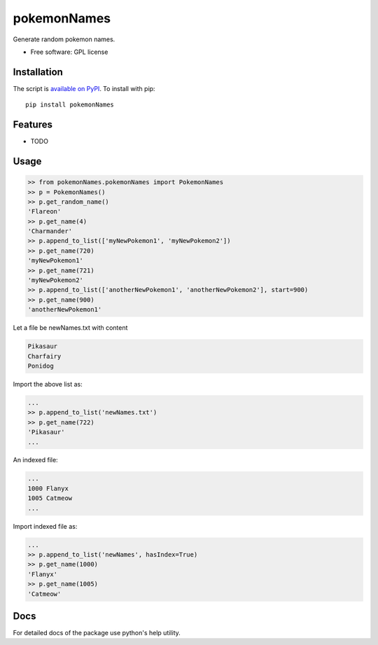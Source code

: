 ===============================
pokemonNames
===============================

.. image:: https://badge.fury.io/py/pokemonNames.png
    :target: http://badge.fury.io/py/pokemonNames

.. image:: https://travis-ci.org/darkowlzz/pokemonNames.png?branch=master
        :target: https://travis-ci.org/darkowlzz/pokemonNames


Generate random pokemon names.

* Free software: GPL license

Installation
------------

The script is `available on PyPI`_.  To install with pip::

    pip install pokemonNames


Features
--------

* TODO

Usage
-----

.. code-block:: pycon

    >> from pokemonNames.pokemonNames import PokemonNames
    >> p = PokemonNames()
    >> p.get_random_name()
    'Flareon'
    >> p.get_name(4)
    'Charmander'
    >> p.append_to_list(['myNewPokemon1', 'myNewPokemon2'])
    >> p.get_name(720)
    'myNewPokemon1'
    >> p.get_name(721)
    'myNewPokemon2'
    >> p.append_to_list(['anotherNewPokemon1', 'anotherNewPokemon2'], start=900)
    >> p.get_name(900)
    'anotherNewPokemon1'
    
Let a file be newNames.txt with content

.. code-block::

    Pikasaur
    Charfairy
    Ponidog
    
Import the above list as:

.. code-block:: pycon

    ...
    >> p.append_to_list('newNames.txt')
    >> p.get_name(722)
    'Pikasaur'
    ...
    
An indexed file:

.. code-block::

    ...
    1000 Flanyx
    1005 Catmeow
    ...
    
Import indexed file as:

.. code-block:: pycon

    ...
    >> p.append_to_list('newNames', hasIndex=True)
    >> p.get_name(1000)
    'Flanyx'
    >> p.get_name(1005)
    'Catmeow'
    
Docs
----

For detailed docs of the package use python's help utility.

.. _available on PyPI: http://pypi.python.org/pypi/pokemonNames
